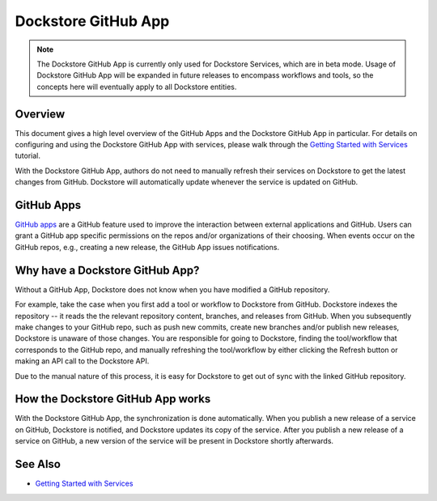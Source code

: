 Dockstore GitHub App
====================

.. note::
    The Dockstore GitHub App is currently only used for Dockstore
    Services, which are in beta mode. Usage of Dockstore GitHub App will be
    expanded in future releases to encompass workflows and tools, so the concepts
    here will eventually apply to all Dockstore entities.


Overview
--------

This document gives a high level overview of the GitHub Apps and the Dockstore
GitHub App in particular. For details on configuring and using the Dockstore
GitHub App with services, please walk through the
`Getting Started with Services <./getting-started-with-services.rst>`_ tutorial.

With the Dockstore GitHub App, authors do not need to manually refresh their
services on Dockstore to get the latest changes from GitHub. Dockstore will
automatically update whenever the service is updated on GitHub.

GitHub Apps
-----------

`GitHub apps <https://developer.github.com/apps>`_ are a GitHub feature used to
improve the interaction between external applications and GitHub. Users can
grant a GitHub app specific permissions on the repos and/or
organizations of their choosing. When events occur on the GitHub repos, e.g.,
creating a new release, the GitHub App issues notifications.

Why have a Dockstore GitHub App?
--------------------------------

Without a GitHub App, Dockstore does not know when you have modified a GitHub
repository.

For example, take the case when you first add a tool or workflow to Dockstore
from GitHub.  Dockstore indexes the repository -- it reads the the relevant
repository content, branches, and releases from GitHub. When you subsequently
make changes to your GitHub repo, such as push new commits, create new branches
and/or publish new releases, Dockstore is unaware of those changes. You are
responsible for going to Dockstore, finding the tool/workflow that corresponds
to the GitHub repo, and manually refreshing the tool/workflow by either clicking
the Refresh button or making an API call to the Dockstore API.

Due to the manual nature of this process, it is easy for Dockstore to get out of
sync with the linked GitHub repository.

How the Dockstore GitHub App works
----------------------------------

With the Dockstore GitHub App, the synchronization is done automatically. When
you publish a new release of a service on GitHub, Dockstore is notified,
and Dockstore updates its copy of the service. After you publish a new release
of a service on GitHub, a new version of the service will be present in
Dockstore shortly afterwards.

See Also
--------

- `Getting Started with Services <./getting-started-with-services.rst>`_
